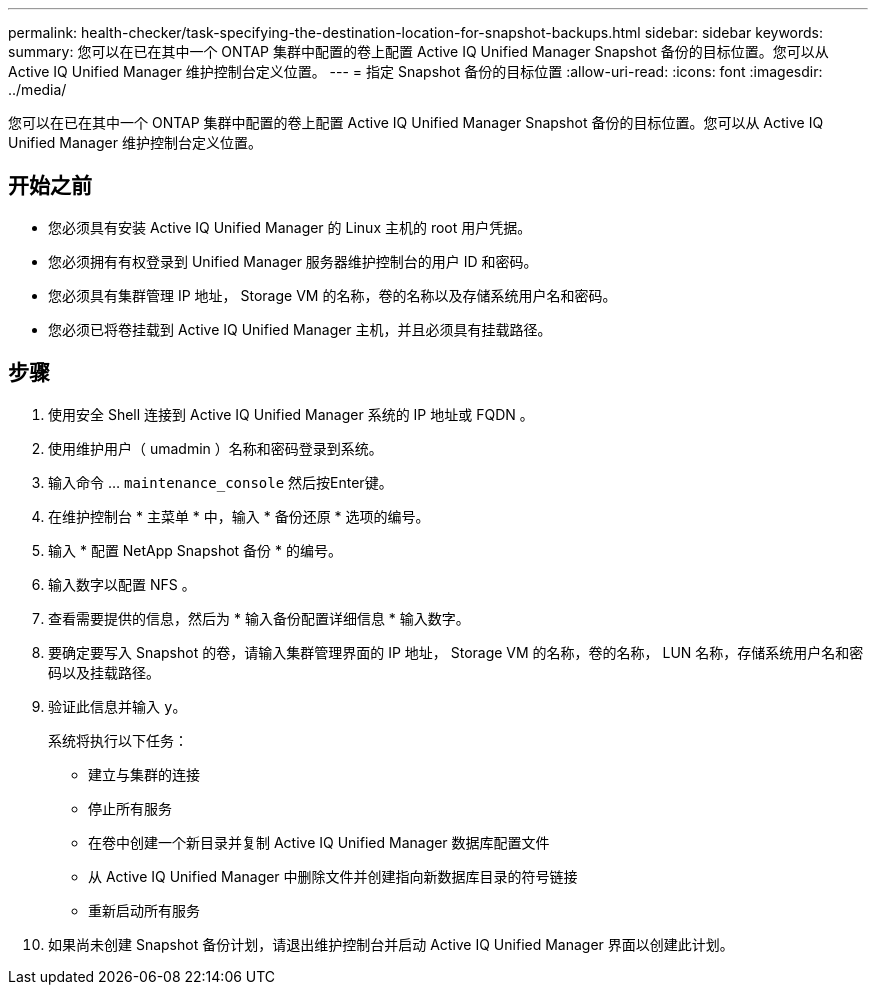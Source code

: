 ---
permalink: health-checker/task-specifying-the-destination-location-for-snapshot-backups.html 
sidebar: sidebar 
keywords:  
summary: 您可以在已在其中一个 ONTAP 集群中配置的卷上配置 Active IQ Unified Manager Snapshot 备份的目标位置。您可以从 Active IQ Unified Manager 维护控制台定义位置。 
---
= 指定 Snapshot 备份的目标位置
:allow-uri-read: 
:icons: font
:imagesdir: ../media/


[role="lead"]
您可以在已在其中一个 ONTAP 集群中配置的卷上配置 Active IQ Unified Manager Snapshot 备份的目标位置。您可以从 Active IQ Unified Manager 维护控制台定义位置。



== 开始之前

* 您必须具有安装 Active IQ Unified Manager 的 Linux 主机的 root 用户凭据。
* 您必须拥有有权登录到 Unified Manager 服务器维护控制台的用户 ID 和密码。
* 您必须具有集群管理 IP 地址， Storage VM 的名称，卷的名称以及存储系统用户名和密码。
* 您必须已将卷挂载到 Active IQ Unified Manager 主机，并且必须具有挂载路径。




== 步骤

. 使用安全 Shell 连接到 Active IQ Unified Manager 系统的 IP 地址或 FQDN 。
. 使用维护用户（ umadmin ）名称和密码登录到系统。
. 输入命令 ... `maintenance_console` 然后按Enter键。
. 在维护控制台 * 主菜单 * 中，输入 * 备份还原 * 选项的编号。
. 输入 * 配置 NetApp Snapshot 备份 * 的编号。
. 输入数字以配置 NFS 。
. 查看需要提供的信息，然后为 * 输入备份配置详细信息 * 输入数字。
. 要确定要写入 Snapshot 的卷，请输入集群管理界面的 IP 地址， Storage VM 的名称，卷的名称， LUN 名称，存储系统用户名和密码以及挂载路径。
. 验证此信息并输入 `y`。
+
系统将执行以下任务：

+
** 建立与集群的连接
** 停止所有服务
** 在卷中创建一个新目录并复制 Active IQ Unified Manager 数据库配置文件
** 从 Active IQ Unified Manager 中删除文件并创建指向新数据库目录的符号链接
** 重新启动所有服务


. 如果尚未创建 Snapshot 备份计划，请退出维护控制台并启动 Active IQ Unified Manager 界面以创建此计划。

